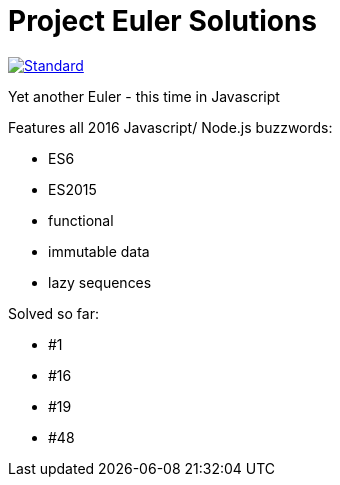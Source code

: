 = Project Euler Solutions

image::https://img.shields.io/badge/code%20style-standard-brightgreen.svg?style=flat[Standard, link=https://github.com/feross/standard] image::https://travis-ci.org/jhinrichsen/euler.svg?branch=master[Travis build status]

Yet another Euler - this time in Javascript

Features all 2016 Javascript/ Node.js buzzwords:

- ES6
- ES2015
- functional
- immutable data
- lazy sequences

Solved so far:

- #1
- #16
- #19
- #48
